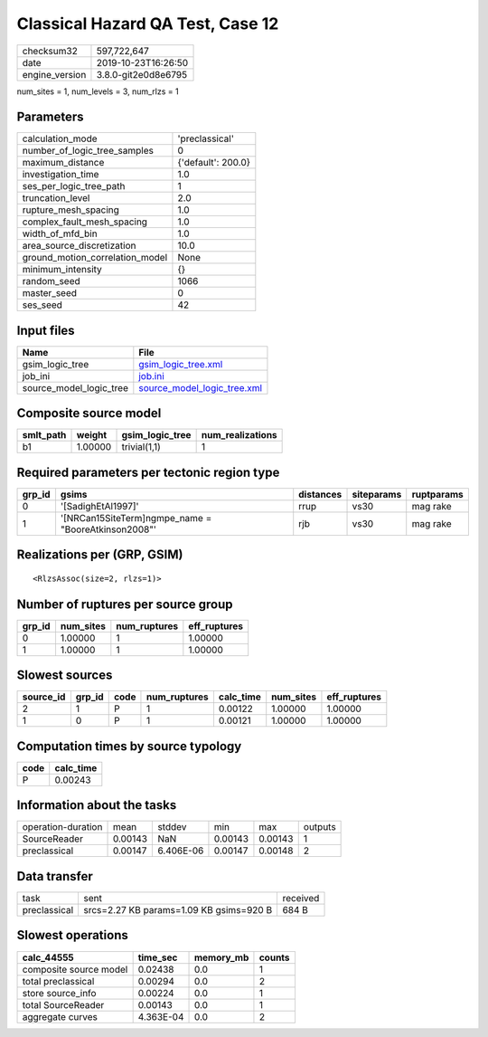 Classical Hazard QA Test, Case 12
=================================

============== ===================
checksum32     597,722,647        
date           2019-10-23T16:26:50
engine_version 3.8.0-git2e0d8e6795
============== ===================

num_sites = 1, num_levels = 3, num_rlzs = 1

Parameters
----------
=============================== ==================
calculation_mode                'preclassical'    
number_of_logic_tree_samples    0                 
maximum_distance                {'default': 200.0}
investigation_time              1.0               
ses_per_logic_tree_path         1                 
truncation_level                2.0               
rupture_mesh_spacing            1.0               
complex_fault_mesh_spacing      1.0               
width_of_mfd_bin                1.0               
area_source_discretization      10.0              
ground_motion_correlation_model None              
minimum_intensity               {}                
random_seed                     1066              
master_seed                     0                 
ses_seed                        42                
=============================== ==================

Input files
-----------
======================= ============================================================
Name                    File                                                        
======================= ============================================================
gsim_logic_tree         `gsim_logic_tree.xml <gsim_logic_tree.xml>`_                
job_ini                 `job.ini <job.ini>`_                                        
source_model_logic_tree `source_model_logic_tree.xml <source_model_logic_tree.xml>`_
======================= ============================================================

Composite source model
----------------------
========= ======= =============== ================
smlt_path weight  gsim_logic_tree num_realizations
========= ======= =============== ================
b1        1.00000 trivial(1,1)    1               
========= ======= =============== ================

Required parameters per tectonic region type
--------------------------------------------
====== ==================================================== ========= ========== ==========
grp_id gsims                                                distances siteparams ruptparams
====== ==================================================== ========= ========== ==========
0      '[SadighEtAl1997]'                                   rrup      vs30       mag rake  
1      '[NRCan15SiteTerm]\ngmpe_name = "BooreAtkinson2008"' rjb       vs30       mag rake  
====== ==================================================== ========= ========== ==========

Realizations per (GRP, GSIM)
----------------------------

::

  <RlzsAssoc(size=2, rlzs=1)>

Number of ruptures per source group
-----------------------------------
====== ========= ============ ============
grp_id num_sites num_ruptures eff_ruptures
====== ========= ============ ============
0      1.00000   1            1.00000     
1      1.00000   1            1.00000     
====== ========= ============ ============

Slowest sources
---------------
========= ====== ==== ============ ========= ========= ============
source_id grp_id code num_ruptures calc_time num_sites eff_ruptures
========= ====== ==== ============ ========= ========= ============
2         1      P    1            0.00122   1.00000   1.00000     
1         0      P    1            0.00121   1.00000   1.00000     
========= ====== ==== ============ ========= ========= ============

Computation times by source typology
------------------------------------
==== =========
code calc_time
==== =========
P    0.00243  
==== =========

Information about the tasks
---------------------------
================== ======= ========= ======= ======= =======
operation-duration mean    stddev    min     max     outputs
SourceReader       0.00143 NaN       0.00143 0.00143 1      
preclassical       0.00147 6.406E-06 0.00147 0.00148 2      
================== ======= ========= ======= ======= =======

Data transfer
-------------
============ ======================================= ========
task         sent                                    received
preclassical srcs=2.27 KB params=1.09 KB gsims=920 B 684 B   
============ ======================================= ========

Slowest operations
------------------
====================== ========= ========= ======
calc_44555             time_sec  memory_mb counts
====================== ========= ========= ======
composite source model 0.02438   0.0       1     
total preclassical     0.00294   0.0       2     
store source_info      0.00224   0.0       1     
total SourceReader     0.00143   0.0       1     
aggregate curves       4.363E-04 0.0       2     
====================== ========= ========= ======